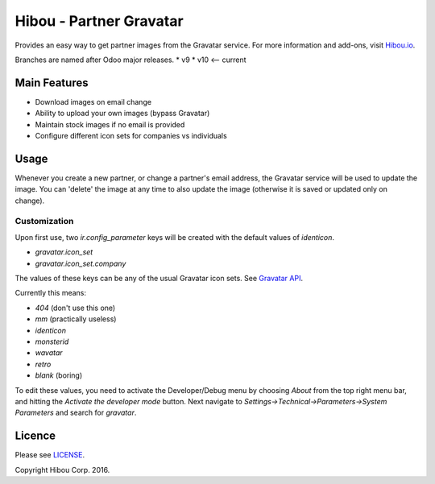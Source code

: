 ************************
Hibou - Partner Gravatar
************************

Provides an easy way to get partner images from the Gravatar service. For more information and add-ons, visit `Hibou.io <https://hibou.io/>`_.

Branches are named after Odoo major releases.
* v9
* v10 <-- current

=============
Main Features
=============
* Download images on email change
* Ability to upload your own images (bypass Gravatar)
* Maintain stock images if no email is provided
* Configure different icon sets for companies vs individuals

=====
Usage
=====

Whenever you create a new partner, or change a partner's email address, the Gravatar service will be used to update the image.
You can 'delete' the image at any time to also update the image (otherwise it is saved or updated only on change).


Customization
=============

Upon first use, two `ir.config_parameter` keys will be created with the default values of *identicon*.

* `gravatar.icon_set`
* `gravatar.icon_set.company`

The values of these keys can be any of the usual Gravatar icon sets. See `Gravatar API <https://en.gravatar.com/site/implement/images/>`_.

Currently this means:

* `404` (don't use this one)
* `mm` (practically useless)
* `identicon`
* `monsterid`
* `wavatar`
* `retro`
* `blank` (boring)

To edit these values, you need to activate the Developer/Debug menu by choosing `About` from the top right menu bar, and hitting the `Activate the developer mode` button.
Next navigate to `Settings->Technical->Parameters->System Parameters` and search for `gravatar`.

=======
Licence
=======

Please see `LICENSE <https://github.com/hibou-io/website-project/blob/master/LICENSE>`_.

Copyright Hibou Corp. 2016.

